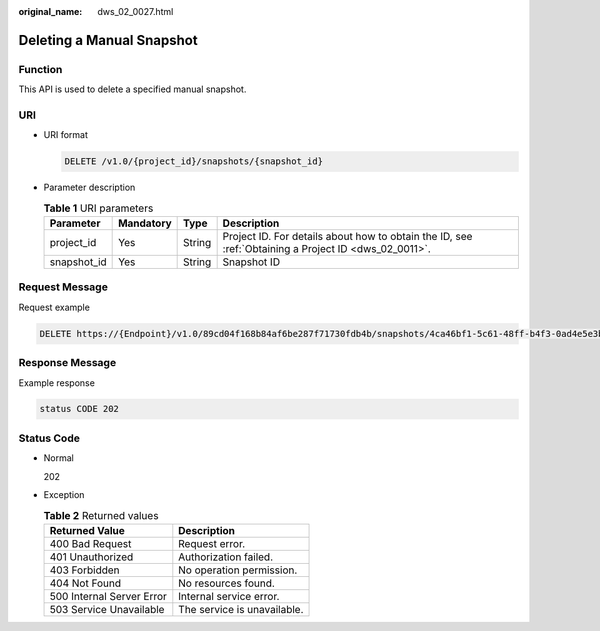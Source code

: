 :original_name: dws_02_0027.html

.. _dws_02_0027:

Deleting a Manual Snapshot
==========================

Function
--------

This API is used to delete a specified manual snapshot.

URI
---

-  URI format

   .. code-block:: text

      DELETE /v1.0/{project_id}/snapshots/{snapshot_id}

-  Parameter description

   .. table:: **Table 1** URI parameters

      +-------------+-----------+--------+------------------------------------------------------------------------------------------------------+
      | Parameter   | Mandatory | Type   | Description                                                                                          |
      +=============+===========+========+======================================================================================================+
      | project_id  | Yes       | String | Project ID. For details about how to obtain the ID, see :ref:`Obtaining a Project ID <dws_02_0011>`. |
      +-------------+-----------+--------+------------------------------------------------------------------------------------------------------+
      | snapshot_id | Yes       | String | Snapshot ID                                                                                          |
      +-------------+-----------+--------+------------------------------------------------------------------------------------------------------+

Request Message
---------------

Request example

.. code-block:: text

   DELETE https://{Endpoint}/v1.0/89cd04f168b84af6be287f71730fdb4b/snapshots/4ca46bf1-5c61-48ff-b4f3-0ad4e5e3ba90

Response Message
----------------

Example response

.. code-block::

   status CODE 202

Status Code
-----------

-  Normal

   202

-  Exception

   .. table:: **Table 2** Returned values

      ========================= ===========================
      Returned Value            Description
      ========================= ===========================
      400 Bad Request           Request error.
      401 Unauthorized          Authorization failed.
      403 Forbidden             No operation permission.
      404 Not Found             No resources found.
      500 Internal Server Error Internal service error.
      503 Service Unavailable   The service is unavailable.
      ========================= ===========================
